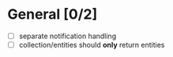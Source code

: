 * General [0/2]
  - [ ] separate notification handling
  - [ ] collection/entities should *only* return entities
